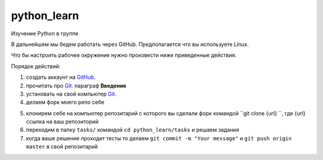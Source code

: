 ************
python_learn
************

Изучение Python в группе

В дальнейшем мы бедем работать через GitHub. Предполагается что вы используете Linux.

Что бы настроить рабочее окружение нужно произвести ниже приведенные действия.

Порядок действий:

1. создать аккаунт на `GitHub <https://github.com/join?source=header-home>`_.
2. прочитать про `Git <https://git-scm.com/book/ru/v1>`_. параграф **Введение**
3. установать на свой компьютер `Git <https://git-scm.com/book/ru/v1/%D0%92%D0%B2%D0%B5%D0%B4%D0%B5%D0%BD%D0%B8%D0%B5-%D0%A3%D1%81%D1%82%D0%B0%D0%BD%D0%BE%D0%B2%D0%BA%D0%B0-Git>`_.
4. делаем форк моего репо себе

.. image:: fork.jpg

5. клонирем себе на компьютер репозитарий с которого вы сделали форк командой ``git clone {url} ``, где {url} ссылка на ваш репозиторий
6. переходим в папку ``tasks/`` командой ``cd python_learn/tasks`` и решаем задания
7. когда ваше решение проходит тесты то делаем ``git commit -m "Your message"`` и ``git push origin master`` в свой репозитарий
